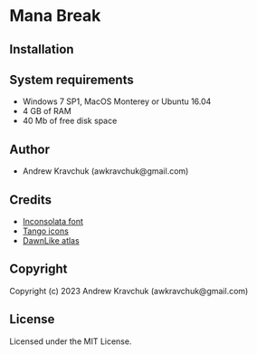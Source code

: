 * Mana Break

** Installation



** System requirements

+ Windows 7 SP1, MacOS Monterey or Ubuntu 16.04
+ 4 GB of RAM
+ 40 Mb of free disk space

** Author

+ Andrew Kravchuk (awkravchuk@gmail.com)

** Credits

+ [[https://fonts.google.com/specimen/Inconsolata/about][Inconsolata font]]
+ [[http://tango.freedesktop.org][Tango icons]]
+ [[https://github.com/tommyettinger/DawnLikeAtlas][DawnLike atlas]]

** Copyright

Copyright (c) 2023 Andrew Kravchuk (awkravchuk@gmail.com)

** License

Licensed under the MIT License.
